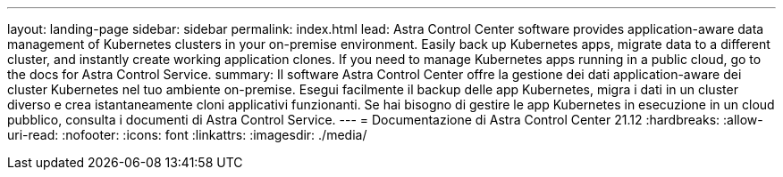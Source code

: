 ---
layout: landing-page 
sidebar: sidebar 
permalink: index.html 
lead: Astra Control Center software provides application-aware data management of Kubernetes clusters in your on-premise environment. Easily back up Kubernetes apps, migrate data to a different cluster, and instantly create working application clones. If you need to manage Kubernetes apps running in a public cloud, go to the docs for Astra Control Service. 
summary: Il software Astra Control Center offre la gestione dei dati application-aware dei cluster Kubernetes nel tuo ambiente on-premise. Esegui facilmente il backup delle app Kubernetes, migra i dati in un cluster diverso e crea istantaneamente cloni applicativi funzionanti. Se hai bisogno di gestire le app Kubernetes in esecuzione in un cloud pubblico, consulta i documenti di Astra Control Service. 
---
= Documentazione di Astra Control Center 21.12
:hardbreaks:
:allow-uri-read: 
:nofooter: 
:icons: font
:linkattrs: 
:imagesdir: ./media/


